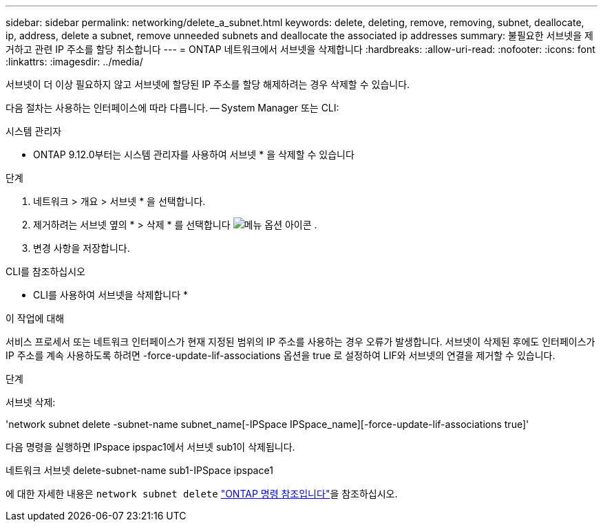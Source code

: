 ---
sidebar: sidebar 
permalink: networking/delete_a_subnet.html 
keywords: delete, deleting, remove, removing, subnet, deallocate, ip, address, delete a subnet, remove unneeded subnets and deallocate the associated ip addresses 
summary: 불필요한 서브넷을 제거하고 관련 IP 주소를 할당 취소합니다 
---
= ONTAP 네트워크에서 서브넷을 삭제합니다
:hardbreaks:
:allow-uri-read: 
:nofooter: 
:icons: font
:linkattrs: 
:imagesdir: ../media/


[role="lead"]
서브넷이 더 이상 필요하지 않고 서브넷에 할당된 IP 주소를 할당 해제하려는 경우 삭제할 수 있습니다.

다음 절차는 사용하는 인터페이스에 따라 다릅니다. -- System Manager 또는 CLI:

[role="tabbed-block"]
====
.시스템 관리자
--
* ONTAP 9.12.0부터는 시스템 관리자를 사용하여 서브넷 * 을 삭제할 수 있습니다

.단계
. 네트워크 > 개요 > 서브넷 * 을 선택합니다.
. 제거하려는 서브넷 옆의 * > 삭제 * 를 선택합니다 image:icon_kabob.gif["메뉴 옵션 아이콘"] .
. 변경 사항을 저장합니다.


--
.CLI를 참조하십시오
--
* CLI를 사용하여 서브넷을 삭제합니다 *

.이 작업에 대해
서비스 프로세서 또는 네트워크 인터페이스가 현재 지정된 범위의 IP 주소를 사용하는 경우 오류가 발생합니다. 서브넷이 삭제된 후에도 인터페이스가 IP 주소를 계속 사용하도록 하려면 -force-update-lif-associations 옵션을 true 로 설정하여 LIF와 서브넷의 연결을 제거할 수 있습니다.

.단계
서브넷 삭제:

'network subnet delete -subnet-name subnet_name[-IPSpace IPSpace_name][-force-update-lif-associations true]'

다음 명령을 실행하면 IPspace ipspac1에서 서브넷 sub1이 삭제됩니다.

네트워크 서브넷 delete-subnet-name sub1-IPSpace ipspace1

에 대한 자세한 내용은 `network subnet delete` link:https://docs.netapp.com/us-en/ontap-cli/network-subnet-delete.html["ONTAP 명령 참조입니다"^]을 참조하십시오.

--
====